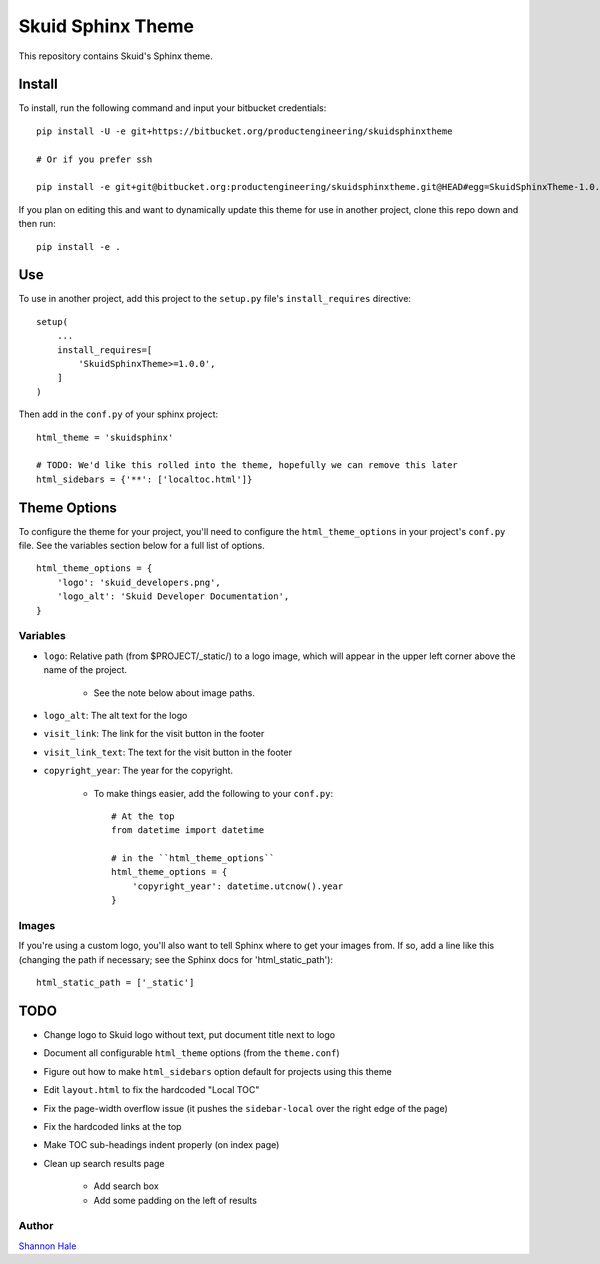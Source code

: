 ##################
Skuid Sphinx Theme
##################

This repository contains Skuid's Sphinx theme.

Install
=======

To install, run the following command and input your bitbucket credentials::

    pip install -U -e git+https://bitbucket.org/productengineering/skuidsphinxtheme

    # Or if you prefer ssh

    pip install -e git+git@bitbucket.org:productengineering/skuidsphinxtheme.git@HEAD#egg=SkuidSphinxTheme-1.0.0

If you plan on editing this and want to dynamically update this theme for use
in another project, clone this repo down and then run::

    pip install -e .

Use
===

To use in another project, add this project to the ``setup.py`` file's
``install_requires``  directive::

    setup(
        ...
        install_requires=[
            'SkuidSphinxTheme>=1.0.0',
        ]
    )

Then add in the ``conf.py`` of your sphinx project::

    html_theme = 'skuidsphinx'

    # TODO: We'd like this rolled into the theme, hopefully we can remove this later
    html_sidebars = {'**': ['localtoc.html']}

Theme Options
=============
To configure the theme for your project, you'll need to configure the
``html_theme_options`` in your project's ``conf.py`` file. See the variables
section below for a full list of options.
::

    html_theme_options = {
        'logo': 'skuid_developers.png',
        'logo_alt': 'Skuid Developer Documentation',
    }


Variables
---------

* ``logo``: Relative path (from $PROJECT/_static/) to a logo image, which will appear in the upper left corner above the name of the project.

    * See the note below about image paths.
* ``logo_alt``: The alt text for the logo
* ``visit_link``: The link for the visit button in the footer
* ``visit_link_text``: The text for the visit button in the footer
* ``copyright_year``: The year for the copyright.

    * To make things easier, add the following to your ``conf.py``::

        # At the top
        from datetime import datetime

        # in the ``html_theme_options``
        html_theme_options = {
            'copyright_year': datetime.utcnow().year
        }

Images
------

If you're using a custom logo, you'll also want to tell Sphinx where to get
your images from. If so, add a line like this (changing the path if necessary;
see the Sphinx docs for 'html_static_path')::

    html_static_path = ['_static']


TODO
====

* Change logo to Skuid logo without text, put document title next to logo
* Document all configurable ``html_theme`` options (from the ``theme.conf``)
* Figure out how to make ``html_sidebars`` option default for projects using this theme
* Edit ``layout.html`` to fix the hardcoded "Local TOC"
* Fix the page-width overflow issue (it pushes the ``sidebar-local`` over the right edge of the page)
* Fix the hardcoded links at the top
* Make TOC sub-headings indent properly (on index page)
* Clean up search results page

    * Add search box
    * Add some padding on the left of results

Author
------

`Shannon Hale`_

.. _`Shannon Hale`: shannon@skuid.com


